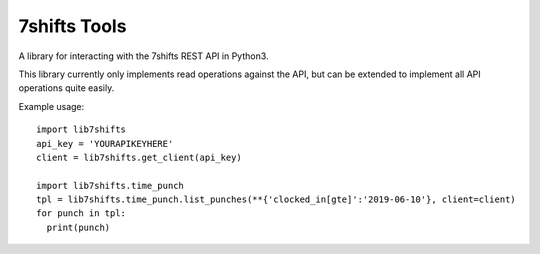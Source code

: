 7shifts Tools
=============

A library for interacting with the 7shifts REST API in Python3.

This library currently only implements read operations against the API, but
can be extended to implement all API operations quite easily.

Example usage::

    import lib7shifts
    api_key = 'YOURAPIKEYHERE'
    client = lib7shifts.get_client(api_key)

    import lib7shifts.time_punch
    tpl = lib7shifts.time_punch.list_punches(**{'clocked_in[gte]':'2019-06-10'}, client=client)
    for punch in tpl:
      print(punch)
